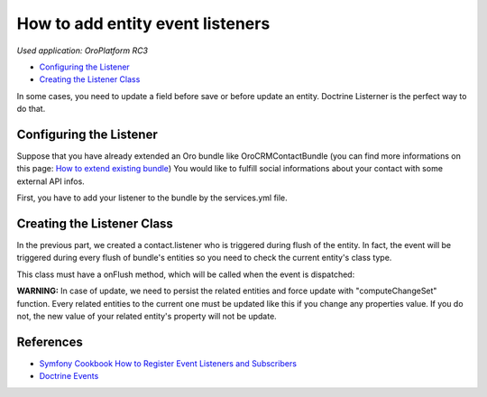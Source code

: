 How to add entity event listeners
=================================

*Used application: OroPlatform RC3*

* `Configuring the Listener`_
* `Creating the Listener Class`_

In some cases, you need to update a field before save or before update an entity. Doctrine Listerner is the perfect way to do that.

Configuring the Listener
------------------------

Suppose that you have already extended an Oro bundle like OroCRMContactBundle (you can find more informations on this page: `How to extend existing bundle`_)
You would like to fulfill social informations about your contact with some external API infos.

First, you have to add your listener to the bundle by the services.yml file.

.. code-block:: yml
    # src/Acme/Bundle/ContactBundle/Resources/config/services.yml
    services:
        contact.listener:
            class: Acme\Bundle\ContactBundle\Listener\SocialFields
            tags:
                - { name: doctrine.event_listener, event: onFlush }

Creating the Listener Class
---------------------------

In the previous part, we created a contact.listener who is triggered during flush of the entity. 
In fact, the event will be triggered during every flush of bundle's entities so you need to check the current entity's class type.

This class must have a onFlush method, which will be called when the event is dispatched:

.. code-block:: php
    // src/Acme/Bundle/ContactBundle/Listener/SocialFields.php
    namespace Acme\Bundle\ContactBundle\Listener;

    use Doctrine\ORM\Event\OnFlushEventArgs;
    use OroCRM\Bundle\ContactBundle\Entity\Contact;
    use OroCRM\Bundle\ContactBundle\Entity\ContactEmail;

    class SocialFields
    {
        public function onFlush(OnFlushEventArgs $args)
        {
            $em = $args->getEntityManager();
            $uow = $em->getUnitOfWork();

            // we would like to listen on insertions and updates events
            $entities = array_merge(
                $uow->getScheduledEntityInsertions(),
                $uow->getScheduledEntityUpdates()
            );

            foreach ($entities as $entity) {
                // every time we update or insert a new ContactEmail entity we do the work
                if (!$entity instanceof ContactEmail) {
                    continue;
                }

                // check if email is primary
                if ($entity->isPrimary()) {
                    $owner = $entity->getOwner();
                    
                    // ... update social infos of the owner with its primary email

                    // force persist
                    $em->persist($owner);
                    $md = $em->getClassMetadata(get_class($owner));
                    $uow->computeChangeSet($md, $owner);
                }
            }
        }
    }

**WARNING:** In case of update, we need to persist the related entities and force update with "computeChangeSet" function.
Every related entities to the current one must be updated like this if you change any properties value. 
If you do not, the new value of your related entity's property will not be update.

References
----------

* `Symfony Cookbook How to Register Event Listeners and Subscribers`_
* `Doctrine Events`_

.. _Symfony Cookbook How to Register Event Listeners and Subscribers: http://symfony.com/doc/current/cookbook/doctrine/event_listeners_subscribers.html
.. _Doctrine Events: http://doctrine-orm.readthedocs.org/en/latest/reference/events.html

.. _How to extend existing bundle: ./how_to_extend_existing_bundle.rst

